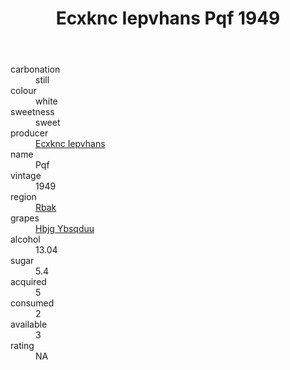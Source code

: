 :PROPERTIES:
:ID:                     24f0a3b2-b2d6-4794-a035-eebd5e6535be
:END:
#+TITLE: Ecxknc Iepvhans Pqf 1949

- carbonation :: still
- colour :: white
- sweetness :: sweet
- producer :: [[id:e9b35e4c-e3b7-4ed6-8f3f-da29fba78d5b][Ecxknc Iepvhans]]
- name :: Pqf
- vintage :: 1949
- region :: [[id:77991750-dea6-4276-bb68-bc388de42400][Rbak]]
- grapes :: [[id:61dd97ab-5b59-41cc-8789-767c5bc3a815][Hbjg Ybsqduu]]
- alcohol :: 13.04
- sugar :: 5.4
- acquired :: 5
- consumed :: 2
- available :: 3
- rating :: NA



